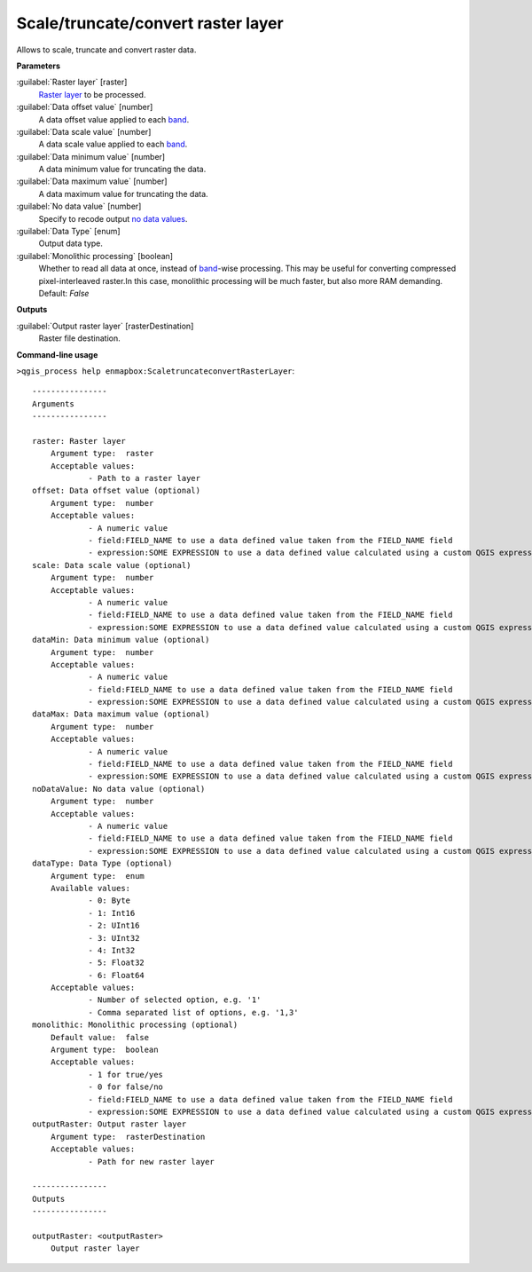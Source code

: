 
..
  ## AUTOGENERATED TITLE START

.. _alg-enmapbox-ScaletruncateconvertRasterLayer:

***********************************
Scale/truncate/convert raster layer
***********************************

..
  ## AUTOGENERATED TITLE END


..
  ## AUTOGENERATED DESCRIPTION START

Allows to scale, truncate and convert raster data.


..
  ## AUTOGENERATED DESCRIPTION END


..
  ## AUTOGENERATED PARAMETERS START

**Parameters**


:guilabel:`Raster layer` [raster]
    `Raster layer <https://enmap-box.readthedocs.io/en/latest/general/glossary.html#term-raster-layer>`_ to be processed.

:guilabel:`Data offset value` [number]
    A data offset value applied to each `band <https://enmap-box.readthedocs.io/en/latest/general/glossary.html#term-band>`_.

:guilabel:`Data scale value` [number]
    A data scale value applied to each `band <https://enmap-box.readthedocs.io/en/latest/general/glossary.html#term-band>`_.

:guilabel:`Data minimum value` [number]
    A data minimum value for truncating the data.

:guilabel:`Data maximum value` [number]
    A data maximum value for truncating the data.

:guilabel:`No data value` [number]
    Specify to recode output `no data values <https://enmap-box.readthedocs.io/en/latest/general/glossary.html#term-no-data-value>`_.

:guilabel:`Data Type` [enum]
    Output data type.

:guilabel:`Monolithic processing` [boolean]
    Whether to read all data at once, instead of `band <https://enmap-box.readthedocs.io/en/latest/general/glossary.html#term-band>`_-wise processing. This may be useful for converting compressed pixel-interleaved raster.In this case, monolithic processing will be much faster, but also more RAM demanding.
    Default: *False*



**Outputs**


:guilabel:`Output raster layer` [rasterDestination]
    Raster file destination.

..
  ## AUTOGENERATED PARAMETERS END


..
  ## AUTOGENERATED COMMAND USAGE START

**Command-line usage**

``>qgis_process help enmapbox:ScaletruncateconvertRasterLayer``::

    ----------------
    Arguments
    ----------------
    
    raster: Raster layer
    	Argument type:	raster
    	Acceptable values:
    		- Path to a raster layer
    offset: Data offset value (optional)
    	Argument type:	number
    	Acceptable values:
    		- A numeric value
    		- field:FIELD_NAME to use a data defined value taken from the FIELD_NAME field
    		- expression:SOME EXPRESSION to use a data defined value calculated using a custom QGIS expression
    scale: Data scale value (optional)
    	Argument type:	number
    	Acceptable values:
    		- A numeric value
    		- field:FIELD_NAME to use a data defined value taken from the FIELD_NAME field
    		- expression:SOME EXPRESSION to use a data defined value calculated using a custom QGIS expression
    dataMin: Data minimum value (optional)
    	Argument type:	number
    	Acceptable values:
    		- A numeric value
    		- field:FIELD_NAME to use a data defined value taken from the FIELD_NAME field
    		- expression:SOME EXPRESSION to use a data defined value calculated using a custom QGIS expression
    dataMax: Data maximum value (optional)
    	Argument type:	number
    	Acceptable values:
    		- A numeric value
    		- field:FIELD_NAME to use a data defined value taken from the FIELD_NAME field
    		- expression:SOME EXPRESSION to use a data defined value calculated using a custom QGIS expression
    noDataValue: No data value (optional)
    	Argument type:	number
    	Acceptable values:
    		- A numeric value
    		- field:FIELD_NAME to use a data defined value taken from the FIELD_NAME field
    		- expression:SOME EXPRESSION to use a data defined value calculated using a custom QGIS expression
    dataType: Data Type (optional)
    	Argument type:	enum
    	Available values:
    		- 0: Byte
    		- 1: Int16
    		- 2: UInt16
    		- 3: UInt32
    		- 4: Int32
    		- 5: Float32
    		- 6: Float64
    	Acceptable values:
    		- Number of selected option, e.g. '1'
    		- Comma separated list of options, e.g. '1,3'
    monolithic: Monolithic processing (optional)
    	Default value:	false
    	Argument type:	boolean
    	Acceptable values:
    		- 1 for true/yes
    		- 0 for false/no
    		- field:FIELD_NAME to use a data defined value taken from the FIELD_NAME field
    		- expression:SOME EXPRESSION to use a data defined value calculated using a custom QGIS expression
    outputRaster: Output raster layer
    	Argument type:	rasterDestination
    	Acceptable values:
    		- Path for new raster layer
    
    ----------------
    Outputs
    ----------------
    
    outputRaster: <outputRaster>
    	Output raster layer
    
    


..
  ## AUTOGENERATED COMMAND USAGE END

